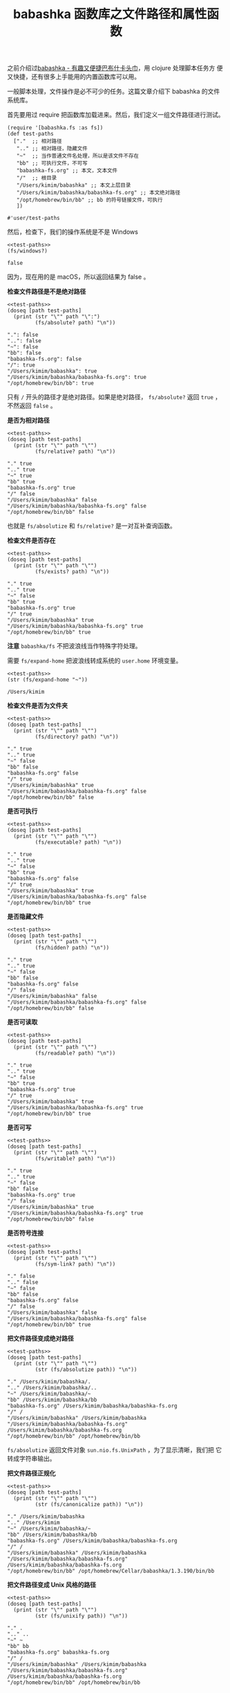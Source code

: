 :PROPERTIES:
:ID:       3820A306-11BE-4A0F-9939-135F1FDD690E
:END:
#+LAYOUT: post
#+TITLE: babashka 函数库之文件路径和属性函数
#+TAGS: programming
#+CATEGORIES: productivity

之前介绍过[[id:8D27FCBF-6919-4067-B556-5142F0849CE0][babashka - 有趣又便捷巴布什卡头巾]]，用 clojure 处理脚本任务方
便又快捷，还有很多上手能用的内置函数库可以用。

一般脚本处理，文件操作是必不可少的任务。这篇文章介绍下 babashka 的文件
系统库。

首先要用过 require 把函数库加载进来。然后，我们定义一组文件路径进行测试。

#+name: test-paths
#+begin_src bb :exports both :eval no-export
(require '[babashka.fs :as fs])
(def test-paths
  ["."  ;; 相对路径
   ".." ;; 相对路径，隐藏文件
   "~"  ;; 当作普通文件名处理，所以是该文件不存在
   "bb" ;; 可执行文件，不可写
   "babashka-fs.org" ;; 本文，文本文件
   "/"  ;; 根目录
   "/Users/kimim/babashka" ;; 本文上层目录
   "/Users/kimim/babashka/babashka-fs.org" ;; 本文绝对路径
   "/opt/homebrew/bin/bb" ;; bb 的符号链接文件，可执行
   ])
#+end_src

#+RESULTS: test-paths
: #'user/test-paths

然后，检查下，我们的操作系统是不是 Windows

#+begin_src bb :noweb yes :exports both :eval no-export
<<test-paths>>
(fs/windows?)
#+end_src

#+RESULTS:
: false

因为，现在用的是 macOS，所以返回结果为 false 。

*检查文件路径是不是绝对路径*

#+begin_src bb :noweb yes :exports both :eval no-export
<<test-paths>>
(doseq [path test-paths]
  (print (str "\"" path "\":")
         (fs/absolute? path) "\n"))
#+end_src

#+RESULTS:
: ".": false 
: "..": false 
: "~": false 
: "bb": false 
: "babashka-fs.org": false 
: "/": true 
: "/Users/kimim/babashka": true 
: "/Users/kimim/babashka/babashka-fs.org": true 
: "/opt/homebrew/bin/bb": true

只有 ~/~ 开头的路径才是绝对路径。如果是绝对路径， ~fs/absolute?~ 返回 ~true~
，不然返回 ~false~ 。

*是否为相对路径*

#+begin_src bb :noweb yes :exports both :eval no-export
<<test-paths>>
(doseq [path test-paths]
  (print (str "\"" path "\"")
         (fs/relative? path) "\n"))
#+end_src

#+RESULTS:
: "." true 
: ".." true 
: "~" true 
: "bb" true 
: "babashka-fs.org" true 
: "/" false 
: "/Users/kimim/babashka" false 
: "/Users/kimim/babashka/babashka-fs.org" false 
: "/opt/homebrew/bin/bb" false

也就是 ~fs/absolutize~ 和 ~fs/relative?~ 是一对互补查询函数。


*检查文件是否存在*

#+begin_src bb :noweb yes :exports both
<<test-paths>>
(doseq [path test-paths]
  (print (str "\"" path "\"")
         (fs/exists? path) "\n"))
#+end_src

#+RESULTS:
: "." true 
: ".." true 
: "~" false 
: "bb" true 
: "babashka-fs.org" true 
: "/" true 
: "/Users/kimim/babashka" true 
: "/Users/kimim/babashka/babashka-fs.org" true 
: "/opt/homebrew/bin/bb" true

*注意* ~babashka/fs~ 不把波浪线当作特殊字符处理。

需要 ~fs/expand-home~ 把波浪线转成系统的 ~user.home~ 环境变量。

#+begin_src bb :noweb yes :exports both :eval no-export
<<test-paths>>
(str (fs/expand-home "~"))
#+end_src

#+RESULTS:
: /Users/kimim


*检查文件是否为文件夹*

#+begin_src bb :noweb strip-export :exports both
<<test-paths>>
(doseq [path test-paths]
  (print (str "\"" path "\"")
         (fs/directory? path) "\n"))
#+end_src

#+RESULTS:
: "." true 
: ".." true 
: "~" false 
: "bb" false 
: "babashka-fs.org" false 
: "/" true 
: "/Users/kimim/babashka" true 
: "/Users/kimim/babashka/babashka-fs.org" false 
: "/opt/homebrew/bin/bb" false


*是否可执行*

#+begin_src bb :noweb strip-export :exports both
<<test-paths>>
(doseq [path test-paths]
  (print (str "\"" path "\"")
         (fs/executable? path) "\n"))
#+end_src

#+RESULTS:
: "." true 
: ".." true 
: "~" false 
: "bb" true 
: "babashka-fs.org" false 
: "/" true 
: "/Users/kimim/babashka" true 
: "/Users/kimim/babashka/babashka-fs.org" false 
: "/opt/homebrew/bin/bb" true


*是否隐藏文件*

#+begin_src bb :noweb strip-export :exports both :eval no-export
<<test-paths>>
(doseq [path test-paths]
  (print (str "\"" path "\"")
         (fs/hidden? path) "\n"))
#+end_src

#+RESULTS:
: "." true 
: ".." true 
: "~" false 
: "bb" false 
: "babashka-fs.org" false 
: "/" false 
: "/Users/kimim/babashka" false 
: "/Users/kimim/babashka/babashka-fs.org" false 
: "/opt/homebrew/bin/bb" false


*是否可读取*

#+begin_src bb :noweb strip-export :exports both :eval no-export
<<test-paths>>
(doseq [path test-paths]
  (print (str "\"" path "\"")
         (fs/readable? path) "\n"))
#+end_src

#+RESULTS:
: "." true 
: ".." true 
: "~" false 
: "bb" true 
: "babashka-fs.org" true 
: "/" true 
: "/Users/kimim/babashka" true 
: "/Users/kimim/babashka/babashka-fs.org" true 
: "/opt/homebrew/bin/bb" true


*是否可写*

#+begin_src bb :noweb strip-export :exports both :eval no-export
<<test-paths>>
(doseq [path test-paths]
  (print (str "\"" path "\"")
         (fs/writable? path) "\n"))
#+end_src

#+RESULTS:
: "." true 
: ".." true 
: "~" false 
: "bb" false 
: "babashka-fs.org" true 
: "/" false 
: "/Users/kimim/babashka" true 
: "/Users/kimim/babashka/babashka-fs.org" true 
: "/opt/homebrew/bin/bb" false


*是否符号连接*

#+begin_src bb :noweb strip-export :exports both :eval no-export
<<test-paths>>
(doseq [path test-paths]
  (print (str "\"" path "\"")
         (fs/sym-link? path) "\n"))
#+end_src

#+RESULTS:
: "." false 
: ".." false 
: "~" false 
: "bb" false 
: "babashka-fs.org" false 
: "/" false 
: "/Users/kimim/babashka" false 
: "/Users/kimim/babashka/babashka-fs.org" false 
: "/opt/homebrew/bin/bb" true



*把文件路径变成绝对路径*

#+begin_src bb :noweb strip-export :exports both :eval no-export
<<test-paths>>
(doseq [path test-paths]
  (print (str "\"" path "\"")
         (str (fs/absolutize path)) "\n"))
#+end_src

#+RESULTS:
: "." /Users/kimim/babashka/. 
: ".." /Users/kimim/babashka/.. 
: "~" /Users/kimim/babashka/~ 
: "bb" /Users/kimim/babashka/bb 
: "babashka-fs.org" /Users/kimim/babashka/babashka-fs.org 
: "/" / 
: "/Users/kimim/babashka" /Users/kimim/babashka 
: "/Users/kimim/babashka/babashka-fs.org" /Users/kimim/babashka/babashka-fs.org 
: "/opt/homebrew/bin/bb" /opt/homebrew/bin/bb

~fs/absolutize~ 返回文件对象 ~sun.nio.fs.UnixPath~ ，为了显示清晰，我们把
它转成字符串输出。

*把文件路径正规化*

#+begin_src bb :noweb strip-export :exports both :eval no-export
<<test-paths>>
(doseq [path test-paths]
  (print (str "\"" path "\"")
         (str (fs/canonicalize path)) "\n"))
#+end_src

#+RESULTS:
: "." /Users/kimim/babashka 
: ".." /Users/kimim 
: "~" /Users/kimim/babashka/~ 
: "bb" /Users/kimim/babashka/bb 
: "babashka-fs.org" /Users/kimim/babashka/babashka-fs.org 
: "/" / 
: "/Users/kimim/babashka" /Users/kimim/babashka 
: "/Users/kimim/babashka/babashka-fs.org" /Users/kimim/babashka/babashka-fs.org 
: "/opt/homebrew/bin/bb" /opt/homebrew/Cellar/babashka/1.3.190/bin/bb
         

*把文件路径变成 Unix 风格的路径*

#+begin_src bb :noweb strip-export :exports both :eval no-export
<<test-paths>>
(doseq [path test-paths]
  (print (str "\"" path "\"")
         (str (fs/unixify path)) "\n"))
#+end_src

#+RESULTS:
: "." . 
: ".." .. 
: "~" ~ 
: "bb" bb 
: "babashka-fs.org" babashka-fs.org 
: "/" / 
: "/Users/kimim/babashka" /Users/kimim/babashka 
: "/Users/kimim/babashka/babashka-fs.org" /Users/kimim/babashka/babashka-fs.org 
: "/opt/homebrew/bin/bb" /opt/homebrew/bin/bb
